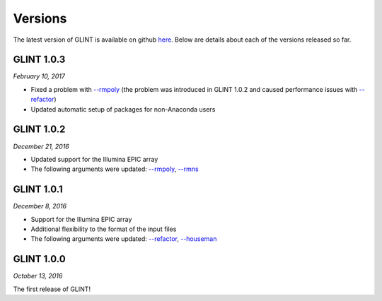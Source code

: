 
Versions
========

The latest version of GLINT is available on github `here`_.
Below are details about each of the versions released so far.

GLINT 1.0.3
^^^^^^^^^^^
*February 10, 2017*

* Fixed a problem with `--rmpoly`_ (the problem was introduced in GLINT 1.0.2 and caused performance issues with `--refactor`_)

* Updated automatic setup of packages for non-Anaconda users

GLINT 1.0.2
^^^^^^^^^^^
*December 21, 2016*

* Updated support for the Illumina EPIC array

* The following arguments were updated: `--rmpoly`_, `--rmns`_


GLINT 1.0.1
^^^^^^^^^^^
*December 8, 2016*

* Support for the Illumina EPIC array

* Additional flexibility to the format of the input files

* The following arguments were updated: `--refactor`_, `--houseman`_


GLINT 1.0.0
^^^^^^^^^^^

*October 13, 2016*

The first release of GLINT!


.. _here: https://github.com/cozygene/glint/releases/

.. _--refactor: tissueheterogeneity.html#refactor
.. _--houseman: tissueheterogeneity.html#houseman
.. _--rmpoly: datamanagement.html#rmpoly
.. _--rmns: datamanagement.html#rmns

